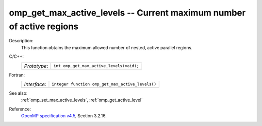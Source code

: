 ..
  Copyright 1988-2022 Free Software Foundation, Inc.
  This is part of the GCC manual.
  For copying conditions, see the GPL license file

.. _omp_get_max_active_levels:

omp_get_max_active_levels -- Current maximum number of active regions
*********************************************************************

Description:
  This function obtains the maximum allowed number of nested, active parallel regions.

C/C++:
  .. list-table::

     * - *Prototype*:
       - ``int omp_get_max_active_levels(void);``

Fortran:
  .. list-table::

     * - *Interface*:
       - ``integer function omp_get_max_active_levels()``

See also:
  :ref:`omp_set_max_active_levels`, :ref:`omp_get_active_level`

Reference:
  `OpenMP specification v4.5 <https://www.openmp.org>`_, Section 3.2.16.